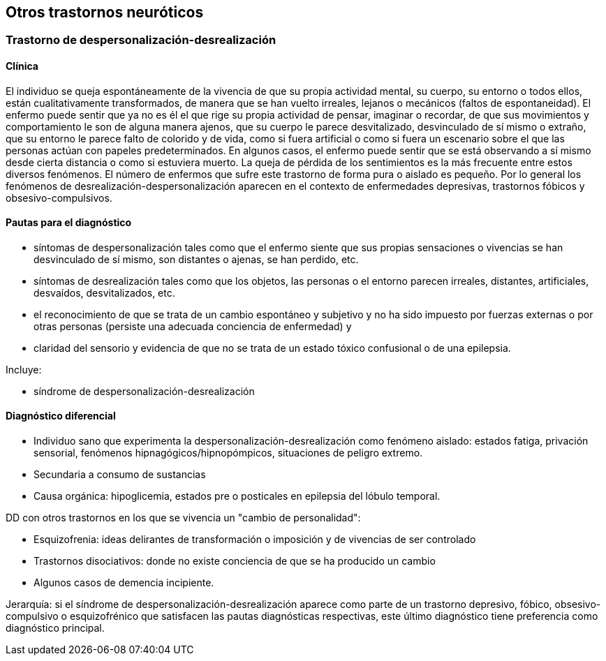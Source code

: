 == Otros trastornos neuróticos

=== Trastorno de despersonalización-desrealización

==== Clínica

El individuo se queja espontáneamente de la vivencia de que su propia
actividad mental, su cuerpo, su entorno o todos ellos, están
cualitativamente transformados, de manera que se han vuelto irreales,
lejanos o mecánicos (faltos de espontaneidad). El enfermo puede sentir
que ya no es él el que rige su propia actividad de pensar, imaginar o
recordar, de que sus movimientos y comportamiento le son de alguna
manera ajenos, que su cuerpo le parece desvitalizado, desvinculado de sí
mismo o extraño, que su entorno le parece falto de colorido y de vida,
como si fuera artificial o como si fuera un escenario sobre el que las
personas actúan con papeles predeterminados. En algunos casos, el
enfermo puede sentir que se está observando a sí mismo desde cierta
distancia o como si estuviera muerto. La queja de pérdida de los
sentimientos es la más frecuente entre estos diversos fenómenos. El
número de enfermos que sufre este trastorno de forma pura o aislado es
pequeño. Por lo general los fenómenos de
desrealización-despersonalización aparecen en el contexto de
enfermedades depresivas, trastornos fóbicos y obsesivo-compulsivos.

==== Pautas para el diagnóstico

* síntomas de despersonalización tales como que el enfermo siente que
sus propias sensaciones o vivencias se han desvinculado de sí mismo, son
distantes o ajenas, se han perdido, etc.
* síntomas de desrealización tales como que los objetos, las personas o
el entorno parecen irreales, distantes, artificiales, desvaídos,
desvitalizados, etc.
* el reconocimiento de que se trata de un cambio espontáneo y subjetivo
y no ha sido impuesto por fuerzas externas o por otras personas
(persiste una adecuada conciencia de enfermedad) y
* claridad del sensorio y evidencia de que no se trata de un estado
tóxico confusional o de una epilepsia.

Incluye:

- síndrome de despersonalización-desrealización

==== Diagnóstico diferencial

* Individuo sano que experimenta la despersonalización-desrealización
como fenómeno aislado: estados fatiga, privación sensorial, fenómenos
hipnagógicos/hipnopómpicos, situaciones de peligro extremo.
* Secundaria a consumo de sustancias
* Causa orgánica: hipoglicemia, estados pre o posticales en epilepsia
del lóbulo temporal.

DD con otros trastornos en los que se vivencia un "cambio de
personalidad":

* Esquizofrenia: ideas delirantes de transformación o imposición y de
vivencias de ser controlado
* Trastornos disociativos: donde no existe conciencia de que se ha
producido un cambio
* Algunos casos de demencia incipiente.

Jerarquía: si el síndrome de despersonalización-desrealización aparece
como parte de un trastorno depresivo, fóbico, obsesivo-compulsivo o
esquizofrénico que satisfacen las pautas diagnósticas respectivas, este
último diagnóstico tiene preferencia como diagnóstico principal.
